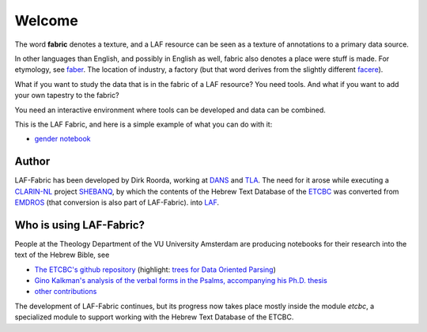Welcome
#######
.. image:: /files/TLA-small.png
   :target: http://tla.mpi.nl
   :width: 200px
.. image:: /files/DANS-small.png
   :target: http://www.dans.knaw.nl
   :width: 200px
.. image:: /files/VU-ETCBC-small.png
   :target: http://www.godgeleerdheid.vu.nl/etcbc
   :width: 200px

The word **fabric** denotes a texture, and a LAF resource can be seen as a texture of annotations to
a primary data source. 

In other languages than English, and possibly in English as well, fabric also denotes a place were 
stuff is made. For etymology, see `faber <http://en.wiktionary.org/wiki/faber>`_.
The location of industry, a factory (but that word derives from the slightly different 
`facere <http://en.wiktionary.org/wiki/facio>`_).

What if you want to study the data that is in the fabric of a LAF resource?
You need tools. And what if you want to add your own tapestry to the fabric?

You need an interactive environment where tools can be developed and data can be combined.

This is the LAF Fabric, and here is a simple example of what you can do with it:

* `gender notebook <http://nbviewer.ipython.org/github/ETCBC/laf-fabric/blob/master/examples/gender.ipynb>`_

Author
======
LAF-Fabric has been developed by Dirk Roorda, working at
`DANS <http://www.dans.knaw.nl>`_
and 
`TLA <http://tla.mpi.nl>`_.
The need for it arose while executing a
`CLARIN-NL <http://www.clarin.nl>`_
project
`SHEBANQ <http://www.slideshare.net/dirkroorda/shebanq-gniezno>`_,
by which the contents of the Hebrew Text Database of the
`ETCBC <http://www.godgeleerdheid.vu.nl/etcbc>`_
was converted from
`EMDROS <http://emdros.org>`_ (that conversion is also part of LAF-Fabric).
into
`LAF <http://www.iso.org/iso/catalogue_detail.htm?csnumber=37326>`_.

Who is using LAF-Fabric?
========================

.. image:: /files/ETCBC-LAF-small.png

People at the Theology Department of the VU University Amsterdam are producing notebooks for their research
into the text of the Hebrew Bible, see

* `The ETCBC's github repository <https://github.com/ETCBC/laf-fabric-nbs>`_
  (highlight:
  `trees for Data Oriented Parsing <http://nbviewer.ipython.org/github/ETCBC/laf-fabric-nbs/blob/master/trees/trees_etcbc4.ipynb>`_)
* `Gino Kalkman's analysis of the verbal forms in the Psalms, accompanying his Ph.D. thesis <https://github.com/ETCBC/Biblical_Hebrew_Analysis>`_
* `other contributions <https://github.com/ETCBC/study>`_

The development of LAF-Fabric continues, but its progress now takes place mostly inside the module *etcbc*,
a specialized module to support working with the Hebrew Text Database of the ETCBC.
